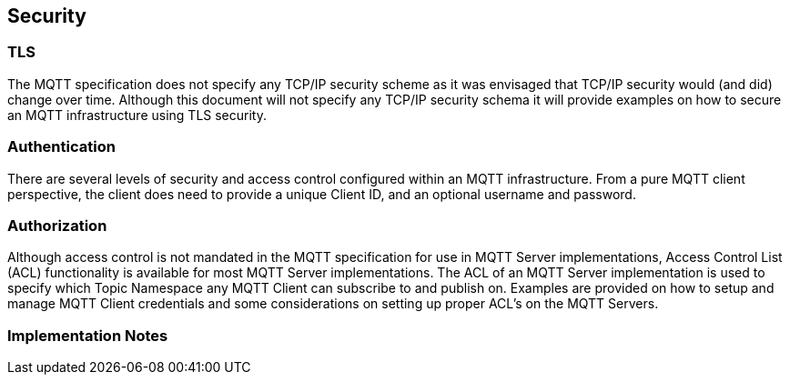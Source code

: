 ////
Copyright © 2016-2021 The Eclipse Foundation, Cirrus Link Solutions, and others

This program and the accompanying materials are made available under the
terms of the Eclipse Public License v. 2.0 which is available at
https://www.eclipse.org/legal/epl-2.0.

SPDX-License-Identifier: EPL-2.0

_Sparkplug™ and the Sparkplug™ logo are trademarks of the Eclipse Foundation_
////

[[security]]
== Security

[[security_tls]]
=== TLS
The MQTT specification does not specify any TCP/IP security scheme as it was envisaged that TCP/IP
security would (and did) change over time. Although this document will not specify any TCP/IP
security schema it will provide examples on how to secure an MQTT infrastructure using TLS security.

[[security_authentication]]
=== Authentication
There are several levels of security and access control configured within an MQTT infrastructure.
From a pure MQTT client perspective, the client does need to provide a unique Client ID, and an
optional username and password.

[[security_authorization]]
=== Authorization
Although access control is not mandated in the MQTT specification for use in MQTT Server
implementations, Access Control List (ACL) functionality is available for most MQTT Server
implementations. The ACL of an MQTT Server implementation is used to specify which Topic Namespace
any MQTT Client can subscribe to and publish on. Examples are provided on how to setup and manage
MQTT Client credentials and some considerations on setting up proper ACL’s on the MQTT Servers.

[[security_implementation_notes]]
=== Implementation Notes

// TODO: Add section